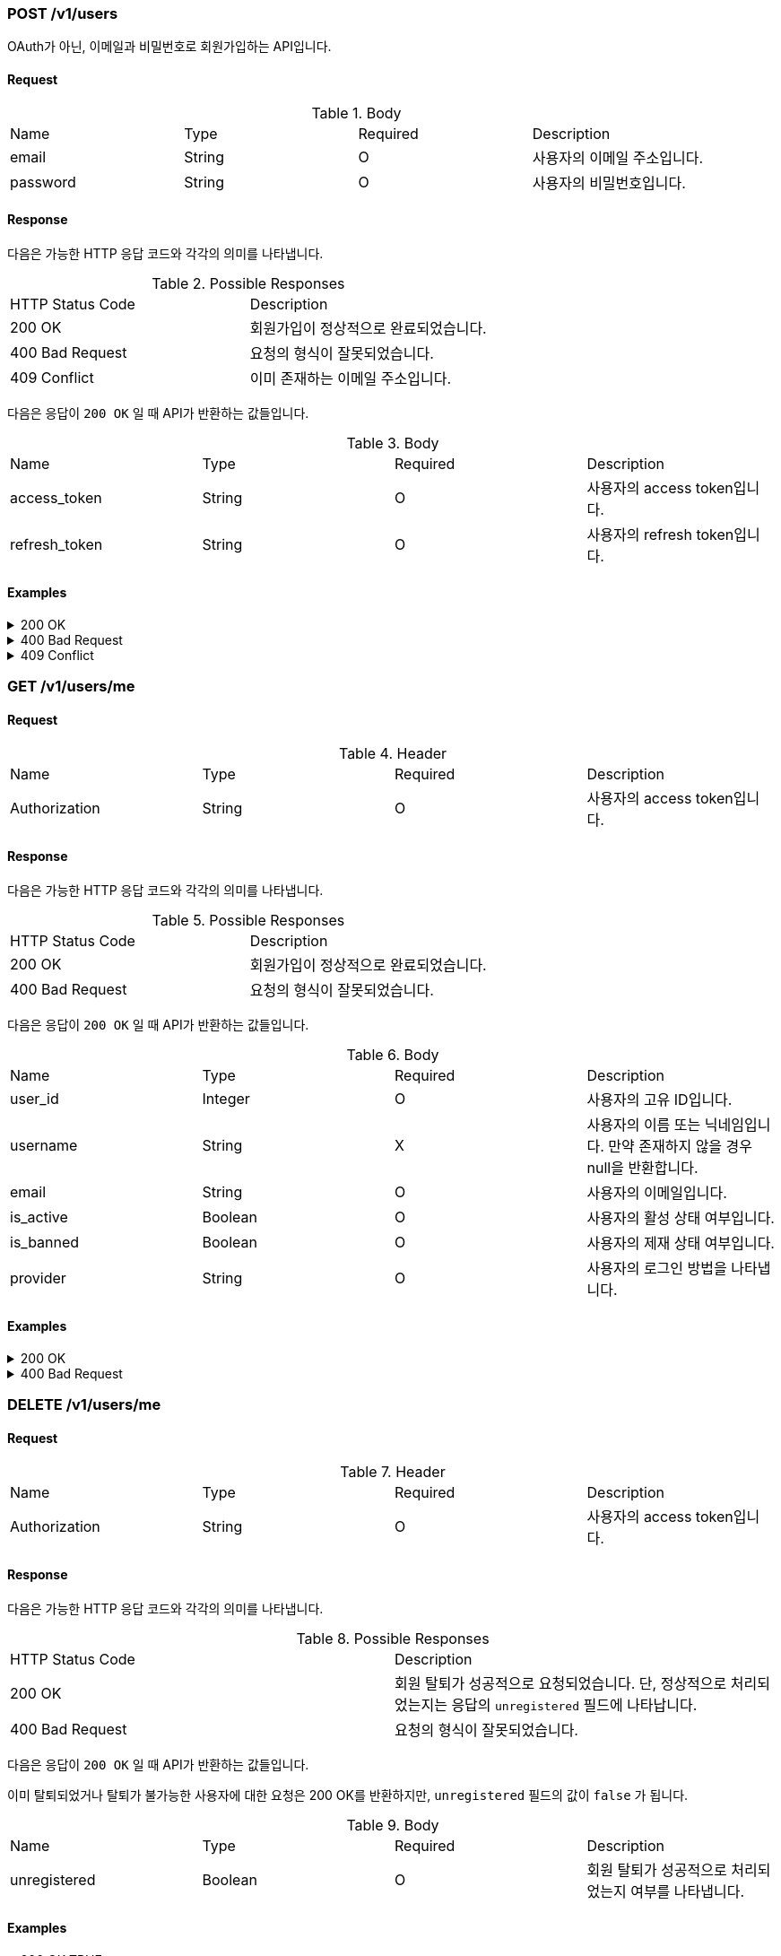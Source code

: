 === POST /v1/users

OAuth가 아닌, 이메일과 비밀번호로 회원가입하는 API입니다.

==== Request

.Body
|===
|Name |Type |Required |Description
|email |String |O |사용자의 이메일 주소입니다.
|password |String |O |사용자의 비밀번호입니다.
|===

==== Response

다음은 가능한 HTTP 응답 코드와 각각의 의미를 나타냅니다.

.Possible Responses
|===
|HTTP Status Code |Description
|200 OK |회원가입이 정상적으로 완료되었습니다.
|400 Bad Request |요청의 형식이 잘못되었습니다.
|409 Conflict |이미 존재하는 이메일 주소입니다.
|===

다음은 응답이 `200 OK` 일 때 API가 반환하는 값들입니다.

.Body
|===
|Name |Type |Required |Description
|access_token |String |O |사용자의 access token입니다.
|refresh_token |String |O |사용자의 refresh token입니다.
|===

==== Examples
.200 OK
[%collapsible]
====
operation::users-post-200[snippets='curl-request,http-request,http-response']
====
.400 Bad Request
[%collapsible]
====
operation::users-post-400[snippets='curl-request,http-request,http-response']
====
.409 Conflict
[%collapsible]
====
operation::users-post-409[snippets='curl-request,http-request,http-response']
====

=== GET /v1/users/me

==== Request

.Header
|===
|Name |Type |Required |Description
|Authorization |String |O |사용자의 access token입니다.
|===

==== Response

다음은 가능한 HTTP 응답 코드와 각각의 의미를 나타냅니다.

.Possible Responses
|===
|HTTP Status Code |Description
|200 OK |회원가입이 정상적으로 완료되었습니다.
|400 Bad Request |요청의 형식이 잘못되었습니다.
|===

다음은 응답이 `200 OK` 일 때 API가 반환하는 값들입니다.

.Body
|===
|Name |Type |Required |Description
|user_id |Integer |O |사용자의 고유 ID입니다.
|username |String |X |사용자의 이름 또는 닉네임입니다. 만약 존재하지 않을 경우 null을 반환합니다.
|email |String |O |사용자의 이메일입니다.
|is_active |Boolean |O |사용자의 활성 상태 여부입니다.
|is_banned |Boolean |O |사용자의 제재 상태 여부입니다.
|provider |String |O |사용자의 로그인 방법을 나타냅니다.
|===

==== Examples
.200 OK
[%collapsible]
====
operation::users-me-get-200[snippets='curl-request,http-request,http-response']
====
.400 Bad Request
[%collapsible]
====
operation::users-me-get-400[snippets='curl-request,http-request,http-response']
====

=== DELETE /v1/users/me

==== Request

.Header
|===
|Name |Type |Required |Description
|Authorization |String |O |사용자의 access token입니다.
|===

==== Response

다음은 가능한 HTTP 응답 코드와 각각의 의미를 나타냅니다.

.Possible Responses
|===
|HTTP Status Code |Description
|200 OK |회원 탈퇴가 성공적으로 요청되었습니다. 단, 정상적으로 처리되었는지는 응답의 `unregistered` 필드에 나타납니다.
|400 Bad Request |요청의 형식이 잘못되었습니다.
|===

다음은 응답이 `200 OK` 일 때 API가 반환하는 값들입니다.

이미 탈퇴되었거나 탈퇴가 불가능한 사용자에 대한 요청은 200 OK를 반환하지만, `unregistered` 필드의 값이 `false` 가 됩니다.

.Body
|===
|Name |Type |Required |Description
|unregistered |Boolean |O |회원 탈퇴가 성공적으로 처리되었는지 여부를 나타냅니다.
|===

==== Examples
.200 OK TRUE
[%collapsible]
====
operation::users-me-delete-200-true[snippets='curl-request,http-request,http-response']
====
.200 OK FALSE
[%collapsible]
====
operation::users-me-delete-200-false[snippets='curl-request,http-request,http-response']
====
.400 Bad Request
[%collapsible]
====
operation::users-me-delete-400[snippets='curl-request,http-request,http-response']
====
